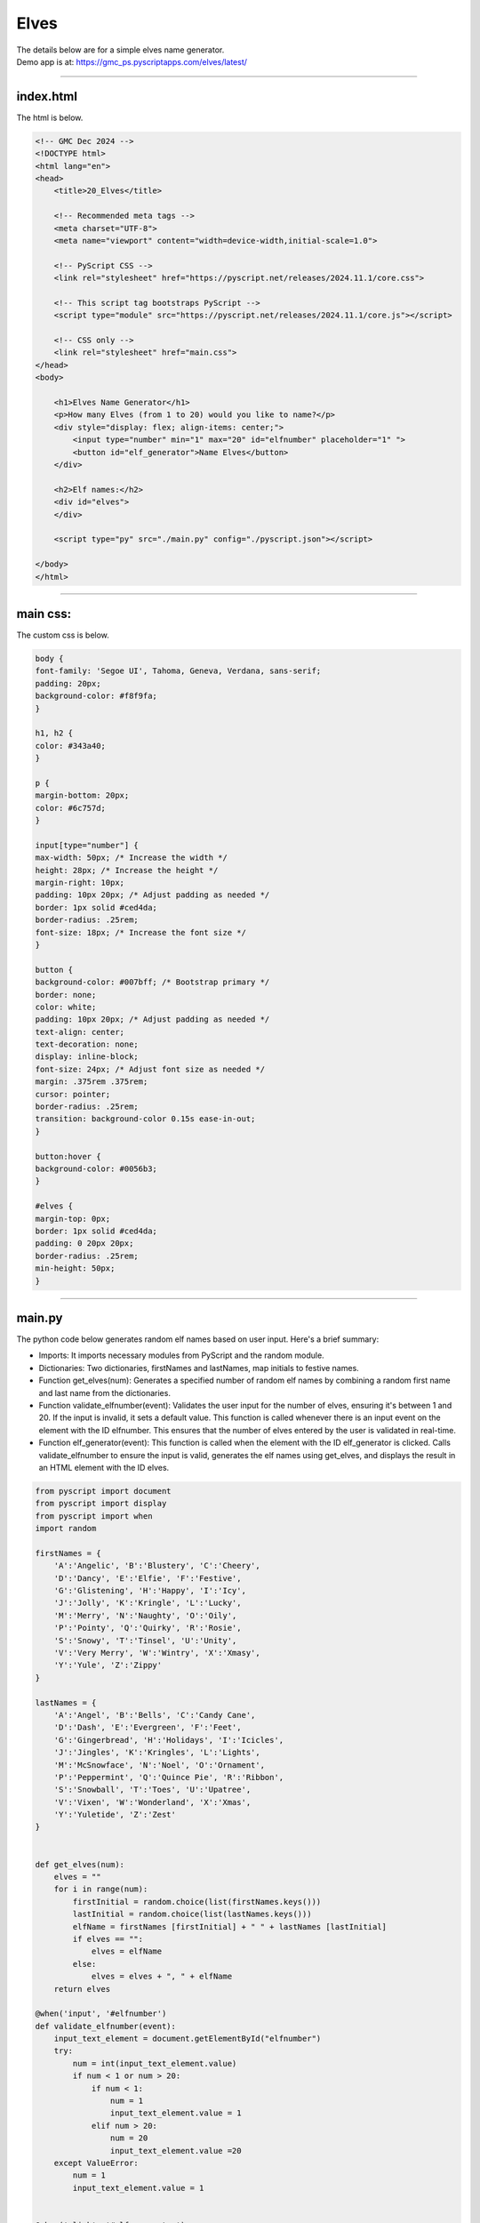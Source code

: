 ====================================================
Elves
====================================================

| The details below are for a simple elves name generator.
| Demo app is at: https://gmc_ps.pyscriptapps.com/elves/latest/

.. image:: images/elves.png
    :scale: 50%

----

index.html
---------------------

The html is below.

.. code-block:: html

    <!-- GMC Dec 2024 -->
    <!DOCTYPE html>
    <html lang="en">
    <head>
        <title>20_Elves</title>

        <!-- Recommended meta tags -->
        <meta charset="UTF-8">
        <meta name="viewport" content="width=device-width,initial-scale=1.0">

        <!-- PyScript CSS -->
        <link rel="stylesheet" href="https://pyscript.net/releases/2024.11.1/core.css">

        <!-- This script tag bootstraps PyScript -->
        <script type="module" src="https://pyscript.net/releases/2024.11.1/core.js"></script>

        <!-- CSS only -->
        <link rel="stylesheet" href="main.css">
    </head>
    <body>

        <h1>Elves Name Generator</h1>
        <p>How many Elves (from 1 to 20) would you like to name?</p>
        <div style="display: flex; align-items: center;">
            <input type="number" min="1" max="20" id="elfnumber" placeholder="1" ">
            <button id="elf_generator">Name Elves</button>
        </div>

        <h2>Elf names:</h2>
        <div id="elves">
        </div>

        <script type="py" src="./main.py" config="./pyscript.json"></script>

    </body>
    </html>

----

main css:
--------------------

The custom css is below.

.. code-block:: css

    body {
    font-family: 'Segoe UI', Tahoma, Geneva, Verdana, sans-serif;
    padding: 20px;
    background-color: #f8f9fa;
    }

    h1, h2 {
    color: #343a40;
    }

    p {
    margin-bottom: 20px;
    color: #6c757d;
    }

    input[type="number"] {
    max-width: 50px; /* Increase the width */
    height: 28px; /* Increase the height */
    margin-right: 10px;
    padding: 10px 20px; /* Adjust padding as needed */
    border: 1px solid #ced4da;
    border-radius: .25rem;
    font-size: 18px; /* Increase the font size */
    }

    button {
    background-color: #007bff; /* Bootstrap primary */
    border: none;
    color: white;
    padding: 10px 20px; /* Adjust padding as needed */
    text-align: center;
    text-decoration: none;
    display: inline-block;
    font-size: 24px; /* Adjust font size as needed */
    margin: .375rem .375rem;
    cursor: pointer;
    border-radius: .25rem;
    transition: background-color 0.15s ease-in-out;
    }

    button:hover {
    background-color: #0056b3;
    }

    #elves {
    margin-top: 0px;
    border: 1px solid #ced4da;
    padding: 0 20px 20px;
    border-radius: .25rem;
    min-height: 50px;
    }


----

main.py
------------------

| The python code below generates random elf names based on user input. Here's a brief summary:

- Imports: It imports necessary modules from PyScript and the random module.
- Dictionaries: Two dictionaries, firstNames and lastNames, map initials to festive names.
- Function get_elves(num): Generates a specified number of random elf names by combining a random first name and last name from the dictionaries.
- Function validate_elfnumber(event): Validates the user input for the number of elves, ensuring it's between 1 and 20. If the input is invalid, it sets a default value. This function is called whenever there is an input event on the element with the ID elfnumber. This ensures that the number of elves entered by the user is validated in real-time.
- Function elf_generator(event): This function is called when the element with the ID elf_generator is clicked. Calls validate_elfnumber to ensure the input is valid, generates the elf names using get_elves, and displays the result in an HTML element with the ID elves.

.. code-block:: python

    from pyscript import document
    from pyscript import display
    from pyscript import when
    import random

    firstNames = {
        'A':'Angelic', 'B':'Blustery', 'C':'Cheery',
        'D':'Dancy', 'E':'Elfie', 'F':'Festive',
        'G':'Glistening', 'H':'Happy', 'I':'Icy',
        'J':'Jolly', 'K':'Kringle', 'L':'Lucky',
        'M':'Merry', 'N':'Naughty', 'O':'Oily',
        'P':'Pointy', 'Q':'Quirky', 'R':'Rosie',
        'S':'Snowy', 'T':'Tinsel', 'U':'Unity',
        'V':'Very Merry', 'W':'Wintry', 'X':'Xmasy',
        'Y':'Yule', 'Z':'Zippy'
    }

    lastNames = {
        'A':'Angel', 'B':'Bells', 'C':'Candy Cane',
        'D':'Dash', 'E':'Evergreen', 'F':'Feet',
        'G':'Gingerbread', 'H':'Holidays', 'I':'Icicles',
        'J':'Jingles', 'K':'Kringles', 'L':'Lights',
        'M':'McSnowface', 'N':'Noel', 'O':'Ornament',
        'P':'Peppermint', 'Q':'Quince Pie', 'R':'Ribbon',
        'S':'Snowball', 'T':'Toes', 'U':'Upatree',
        'V':'Vixen', 'W':'Wonderland', 'X':'Xmas',
        'Y':'Yuletide', 'Z':'Zest'
    }


    def get_elves(num):
        elves = ""
        for i in range(num):
            firstInitial = random.choice(list(firstNames.keys()))
            lastInitial = random.choice(list(lastNames.keys()))
            elfName = firstNames [firstInitial] + " " + lastNames [lastInitial]
            if elves == "":
                elves = elfName
            else:
                elves = elves + ", " + elfName
        return elves

    @when('input', '#elfnumber')
    def validate_elfnumber(event):
        input_text_element = document.getElementById("elfnumber")
        try:
            num = int(input_text_element.value)
            if num < 1 or num > 20:
                if num < 1:
                    num = 1
                    input_text_element.value = 1
                elif num > 20:
                    num = 20
                    input_text_element.value =20
        except ValueError:
            num = 1
            input_text_element.value = 1


    @when('click', '#elf_generator')
    def elf_generator(event):
        validate_elfnumber(event)
        input_text_element = document.getElementById("elfnumber")
        num = int(input_text_element.value)
        elves_text = get_elves(num)
        output_div_text = document.getElementById("elves")
        # output_div_text.innerText = elves_text
        display(elves_text, target="#elves", append=False)
